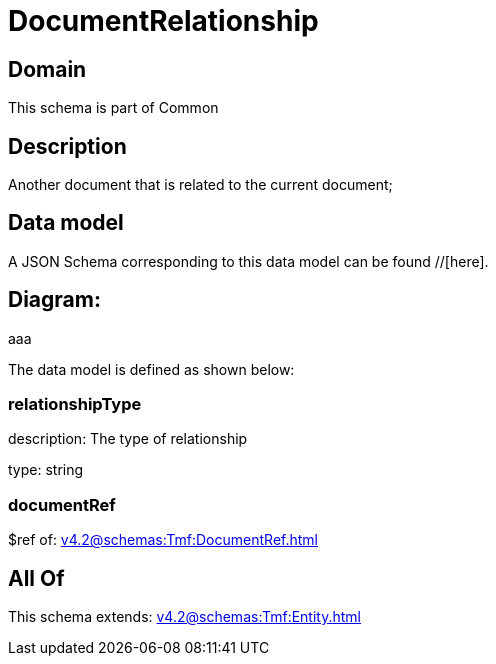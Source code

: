 = DocumentRelationship

[#domain]
== Domain

This schema is part of Common

[#description]
== Description
Another document that is related to the current document;


[#data_model]
== Data model

A JSON Schema corresponding to this data model can be found //[here].

== Diagram:
aaa

The data model is defined as shown below:


=== relationshipType
description: The type of relationship

type: string


=== documentRef
$ref of: xref:v4.2@schemas:Tmf:DocumentRef.adoc[]


[#all_of]
== All Of

This schema extends: xref:v4.2@schemas:Tmf:Entity.adoc[]
